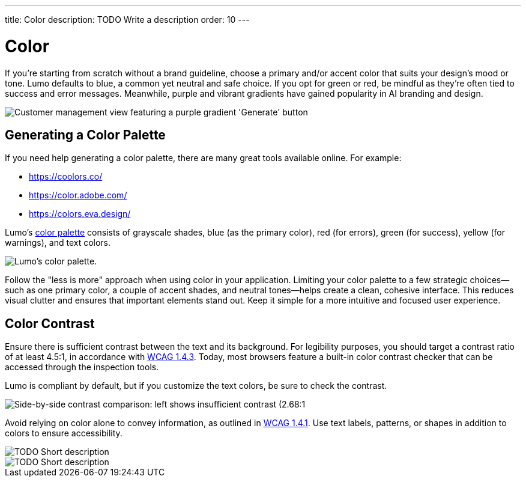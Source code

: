 ---
title: Color
description: TODO Write a description
order: 10
---


= Color

If you're starting from scratch without a brand guideline, choose a primary and/or accent color that suits your design's mood or tone. Lumo defaults to blue, a common yet neutral and safe choice. If you opt for green or red, be mindful as they're often tied to success and error messages. Meanwhile, purple and vibrant gradients have gained popularity in AI branding and design.

image::images/color-ui-example.png[Customer management view featuring a purple gradient 'Generate' button, reflecting the trend of vibrant gradients in AI branding and design.]


== Generating a Color Palette

If you need help generating a color palette, there are many great tools available online. For example:

- https://coolors.co/
- https://color.adobe.com/
- https://colors.eva.design/

Lumo's <<{articles}/styling/lumo/lumo-style-properties/color#,color palette>> consists of grayscale shades, blue (as the primary color), red (for errors), green (for success), yellow (for warnings), and text colors.

image::images/color-palette.png[Lumo's color palette.]

Follow the "less is more" approach when using color in your application. Limiting your color palette to a few strategic choices—such as one primary color, a couple of accent shades, and neutral tones—helps create a clean, cohesive interface. This reduces visual clutter and ensures that important elements stand out. Keep it simple for a more intuitive and focused user experience.


== Color Contrast

Ensure there is sufficient contrast between the text and its background. For legibility purposes, you should target a contrast ratio of at least 4.5:1, in accordance with https://www.w3.org/WAI/WCAG21/Understanding/contrast-minimum:[WCAG 1.4.3]. Today, most browsers feature a built-in color contrast checker that can be accessed through the inspection tools.

Lumo is compliant by default, but if you customize the text colors, be sure to check the contrast.

image::images/color-contrast.png[Side-by-side contrast comparison: left shows insufficient contrast (2.68:1, red 'X'), right shows sufficient contrast (8.2:1, green checkmark).]

Avoid relying on color alone to convey information, as outlined in https://www.w3.org/WAI/WCAG21/Understanding/use-of-color[WCAG 1.4.1]. Use text labels, patterns, or shapes in addition to colors to ensure accessibility.

// TODO Explain the image

image::images/color-shapes1.png[TODO Short description]

// TODO Explain the image

image::images/color-shapes2.png[TODO Short description]
